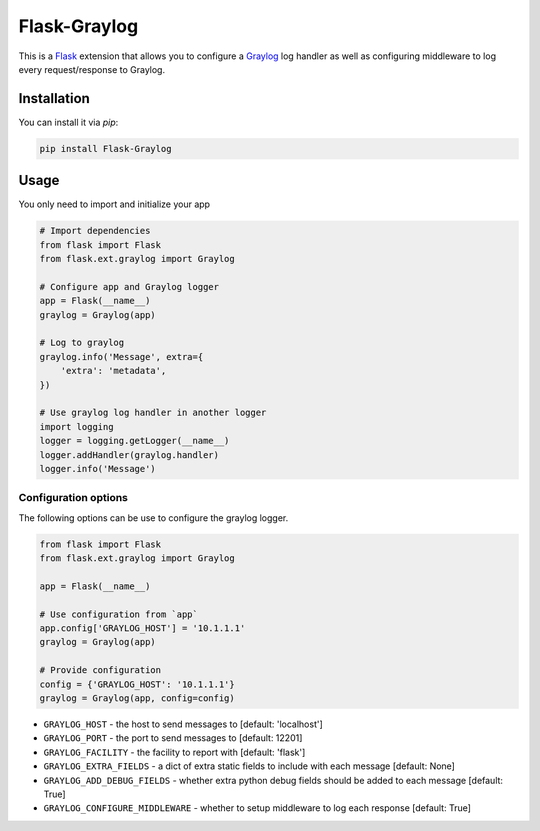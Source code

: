 Flask-Graylog
=============

This is a Flask_ extension that allows you to configure a Graylog_ log handler as well as configuring middleware to log every request/response to Graylog.

.. _Flask: http://flask.pocoo.org/
.. _Graylog: https://graylog.org

Installation
------------

You can install it via `pip`:

.. code:: bash

    pip install Flask-Graylog


Usage
-----

You only need to import and initialize your app

.. code:: python

    # Import dependencies
    from flask import Flask
    from flask.ext.graylog import Graylog

    # Configure app and Graylog logger
    app = Flask(__name__)
    graylog = Graylog(app)

    # Log to graylog
    graylog.info('Message', extra={
        'extra': 'metadata',
    })

    # Use graylog log handler in another logger
    import logging
    logger = logging.getLogger(__name__)
    logger.addHandler(graylog.handler)
    logger.info('Message')


Configuration options
~~~~~~~~~~~~~~~~~~~~~

The following options can be use to configure the graylog logger.

.. code:: python

    from flask import Flask
    from flask.ext.graylog import Graylog

    app = Flask(__name__)

    # Use configuration from `app`
    app.config['GRAYLOG_HOST'] = '10.1.1.1'
    graylog = Graylog(app)

    # Provide configuration
    config = {'GRAYLOG_HOST': '10.1.1.1'}
    graylog = Graylog(app, config=config)

* ``GRAYLOG_HOST`` - the host to send messages to [default: 'localhost']
* ``GRAYLOG_PORT`` - the port to send messages to [default: 12201]
* ``GRAYLOG_FACILITY`` - the facility to report with [default: 'flask']
* ``GRAYLOG_EXTRA_FIELDS`` - a dict of extra static fields to include with each message [default: None]
* ``GRAYLOG_ADD_DEBUG_FIELDS`` - whether extra python debug fields should be added to each message [default: True]
* ``GRAYLOG_CONFIGURE_MIDDLEWARE`` - whether to setup middleware to log each response [default: True]
